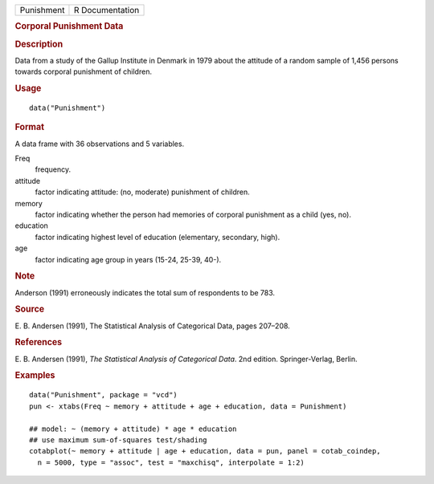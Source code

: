 .. container::

   ========== ===============
   Punishment R Documentation
   ========== ===============

   .. rubric:: Corporal Punishment Data
      :name: Punishment

   .. rubric:: Description
      :name: description

   Data from a study of the Gallup Institute in Denmark in 1979 about
   the attitude of a random sample of 1,456 persons towards corporal
   punishment of children.

   .. rubric:: Usage
      :name: usage

   ::

      data("Punishment")

   .. rubric:: Format
      :name: format

   A data frame with 36 observations and 5 variables.

   Freq
      frequency.

   attitude
      factor indicating attitude: (no, moderate) punishment of children.

   memory
      factor indicating whether the person had memories of corporal
      punishment as a child (yes, no).

   education
      factor indicating highest level of education (elementary,
      secondary, high).

   age
      factor indicating age group in years (15-24, 25-39, 40-).

   .. rubric:: Note
      :name: note

   Anderson (1991) erroneously indicates the total sum of respondents to
   be 783.

   .. rubric:: Source
      :name: source

   E. B. Andersen (1991), The Statistical Analysis of Categorical Data,
   pages 207–208.

   .. rubric:: References
      :name: references

   E. B. Andersen (1991), *The Statistical Analysis of Categorical
   Data*. 2nd edition. Springer-Verlag, Berlin.

   .. rubric:: Examples
      :name: examples

   ::

      data("Punishment", package = "vcd")
      pun <- xtabs(Freq ~ memory + attitude + age + education, data = Punishment)

      ## model: ~ (memory + attitude) * age * education
      ## use maximum sum-of-squares test/shading
      cotabplot(~ memory + attitude | age + education, data = pun, panel = cotab_coindep,
        n = 5000, type = "assoc", test = "maxchisq", interpolate = 1:2)
